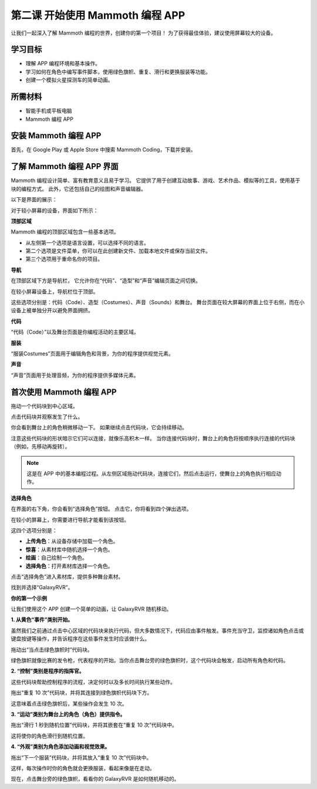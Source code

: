 第二课 开始使用 Mammoth 编程 APP
======================================================

让我们一起深入了解 Mammoth 编程的世界，创建你的第一个项目！ 
为了获得最佳体验，建议使用屏幕较大的设备。



学习目标
--------------------

* 理解 APP 编程环境和基本操作。
* 学习如何在角色中编写事件脚本，使用绿色旗帜、重复、滑行和更换服装等功能。
* 创建一个模拟火星探测车的简单动画。


所需材料
-----------

* 智能手机或平板电脑
* Mammoth 编程 APP

安装 Mammoth 编程 APP
-----------------------------

首先，在 Google Play 或 Apple Store 中搜索 Mammoth Coding，下载并安装。

.. image:: img/mammoth_download1.jpg
    :align: center

了解 Mammoth 编程 APP 界面
------------------------------------------------------------

Mammoth 编程设计简单、富有教育意义且易于学习。 
它提供了用于创建互动故事、游戏、艺术作品、模拟等的工具，使用基于块的编程方式。 
此外，它还包括自己的绘图和声音编辑器。


以下是界面的展示：

.. image:: img/2_app_ui_001.png
    :align: center

对于较小屏幕的设备，界面如下所示：

.. image:: img/2_app_ui_002.jpg
    :align: center


**顶部区域**

Mammoth 编程的顶部区域包含一些基本选项。

.. image:: img/2_app_ui_1.png
    :align: center

* 从左侧第一个选项是语言设置，可以选择不同的语言。
* 第二个选项是文件菜单，你可以在此创建新文件、加载本地文件或保存当前文件。
* 第三个选项用于重命名你的项目。


**导航**

在顶部区域下方是导航栏， 
它允许你在“代码”、“造型”和“声音”编辑页面之间切换。

.. image:: img/2_app_ui_3.jpg
    :align: center

在较小屏幕设备上，导航栏位于顶部。

.. image:: img/2_app_ui_2(2).png
    :align: center

这些选项分别是：代码（Code）、造型（Costumes）、声音（Sounds）和舞台。
舞台页面在较大屏幕的界面上位于右侧，而在小设备上被单独分开以避免界面拥挤。

.. image:: img/2_app_ui_4(2).png
    :align: center

**代码**

.. image:: img/2_app_ui_code.jpg
    :align: center

“代码（Code）”以及舞台页面是你编程活动的主要区域。

**服装**

.. image:: img/2_app_ui_custom.jpg
    :align: center

“服装Costumes”页面用于编辑角色和背景，为你的程序提供视觉元素。

**声音**

.. image:: img/2_app_ui_sound.jpg
    :align: center

“声音”页面用于处理音频，为你的程序提供多媒体元素。

首次使用 Mammoth 编程 APP
------------------------------------------------

拖动一个代码块到中心区域。

.. image:: img/2_drag.jpg
    :align: center

点击代码块并观察发生了什么。

.. image:: img/2_click.jpg
    :align: center

你会看到舞台上的角色稍微移动一下。 
如果继续点击代码块，它会持续移动。

.. image:: img/2_show.jpg
    :align: center

注意这些代码块的形状暗示它们可以连接，就像乐高积木一样。
当你连接代码块时，舞台上的角色将按顺序执行连接的代码块（例如，先移动再旋转）。

.. image:: img/2_click2.jpg
    :align: center


.. note:: 这是在 APP 中的基本编程过程。从左侧区域拖动代码块，连接它们，然后点击运行，使舞台上的角色执行相应动作。

**选择角色**


在界面的右下角，你会看到“选择角色”按钮。
点击它，你将看到四个弹出选项。

.. image:: img/2_create_sp.jpg
    :align: center

在较小的屏幕上，你需要进行导航才能看到该按钮。

.. image:: img/2_create_sp0.jpg
    :align: center

这四个选项分别是：

* **上传角色**：从设备存储中加载一个角色。
* **惊喜**：从素材库中随机选择一个角色。
* **绘画**：自己绘制一个角色。
* **选择角色**：打开素材库选择一个角色。

点击“选择角色”进入素材库，提供多种舞台素材。

.. image:: img/2_sp_list.jpg
    :align: center

找到并选择“GalaxyRVR”。

.. image:: img/2_sprite_rvr.jpg
    :align: center

**你的第一个示例**

让我们使用这个 APP 创建一个简单的动画，让 GalaxyRVR 随机移动。

.. raw:: html

   <video width="600" loop autoplay muted>
      <source src="../_static/video/sc_animate_app.mp4" type="video/mp4">
      Your browser does not support the video tag.
   </video>




**1. 从黄色“事件”类别开始。**

虽然我们之前通过点击中心区域的代码块来执行代码，但大多数情况下，代码应由事件触发。事件充当守卫，监控诸如角色点击或键盘按键等操作，并告诉程序在这些事件发生时应该做什么。

拖动出“当点击绿色旗帜时”代码块。

.. image:: img/2_first_flag.jpg

绿色旗帜就像比赛的发令枪，代表程序的开始。当你点击舞台旁的绿色旗帜时，这个代码块会触发，启动所有角色和代码。

**2. “控制”类别是程序的指挥官。**

这些代码块帮助控制程序的流程，决定何时以及多长时间执行某些动作。

拖出“重复 10 次”代码块，并将其连接到绿色旗帜代码块下方。

.. image:: img/2_first_repeat.jpg

这意味着点击绿色旗帜后，某些操作会发生 10 次。

**3. “运动”类别为舞台上的角色（角色）提供指令。**

拖出“滑行 1 秒到随机位置”代码块，并将其嵌套在“重复 10 次”代码块中。

.. image:: img/2_first_glide.jpg

这将使你的角色滑行到随机位置。

**4. “外观”类别为角色添加动画和视觉效果。**

拖出“下一个服装”代码块，并将其放入“重复 10 次”代码块中。

.. image:: img/2_first_custom.jpg

这样，每次操作时你的角色就会更换服装，看起来像是在走动。


现在，点击舞台旁的绿色旗帜，看看你的 GalaxyRVR 是如何随机移动的。
